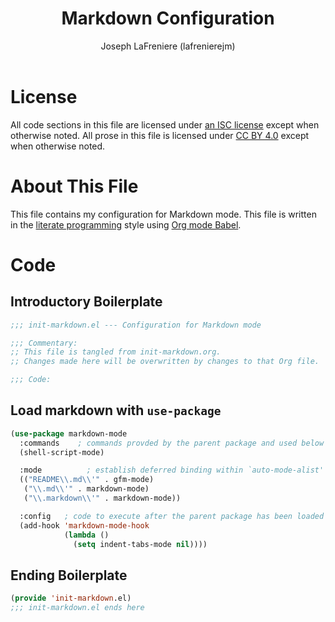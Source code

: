 #+TITLE: Markdown Configuration
#+AUTHOR: Joseph LaFreniere (lafrenierejm)
#+EMAIL: joseph@lafreniere.xyz

* License
  All code sections in this file are licensed under [[https://gitlab.com/lafrenierejm/dotfiles/blob/master/LICENSE][an ISC license]] except when otherwise noted.
  All prose in this file is licensed under [[https://creativecommons.org/licenses/by/4.0/][CC BY 4.0]] except when otherwise noted.

* About This File
  This file contains my configuration for Markdown mode.
  This file is written in the [[https://en.wikipedia.org/wiki/Literate_programming][literate programming]] style using [[http://orgmode.org/worg/org-contrib/babel/][Org mode Babel]].

* Code
** Introductory Boilerplate
   #+BEGIN_SRC emacs-lisp :tangle yes
     ;;; init-markdown.el --- Configuration for Markdown mode

     ;;; Commentary:
     ;; This file is tangled from init-markdown.org.
     ;; Changes made here will be overwritten by changes to that Org file.

     ;;; Code:
   #+END_SRC

** Load markdown with =use-package=
   #+BEGIN_SRC emacs-lisp :tangle yes :noweb yes
     (use-package markdown-mode
       :commands    ; commands provded by the parent package and used below
       (shell-script-mode)

       :mode          ; establish deferred binding within `auto-mode-alist'
       (("README\\.md\\'" . gfm-mode)
        ("\\.md\\'" . markdown-mode)
        ("\\.markdown\\'" . markdown-mode))

       :config   ; code to execute after the parent package has been loaded
       (add-hook 'markdown-mode-hook
                 (lambda ()
                   (setq indent-tabs-mode nil))))
   #+END_SRC

** Ending Boilerplate
   #+BEGIN_SRC emacs-lisp :tangle yes
     (provide 'init-markdown.el)
     ;;; init-markdown.el ends here
   #+END_SRC
